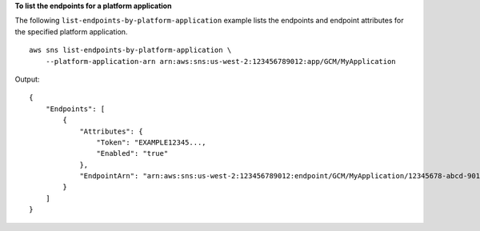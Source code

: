 **To list the endpoints for a platform application**

The following ``list-endpoints-by-platform-application`` example lists the endpoints and endpoint attributes for the specified platform application. ::

    aws sns list-endpoints-by-platform-application \
        --platform-application-arn arn:aws:sns:us-west-2:123456789012:app/GCM/MyApplication

Output::

    {
        "Endpoints": [
            {
                "Attributes": {
                    "Token": "EXAMPLE12345...,
                    "Enabled": "true"
                },
                "EndpointArn": "arn:aws:sns:us-west-2:123456789012:endpoint/GCM/MyApplication/12345678-abcd-9012-efgh-345678901234"
            }
        ]
    }
